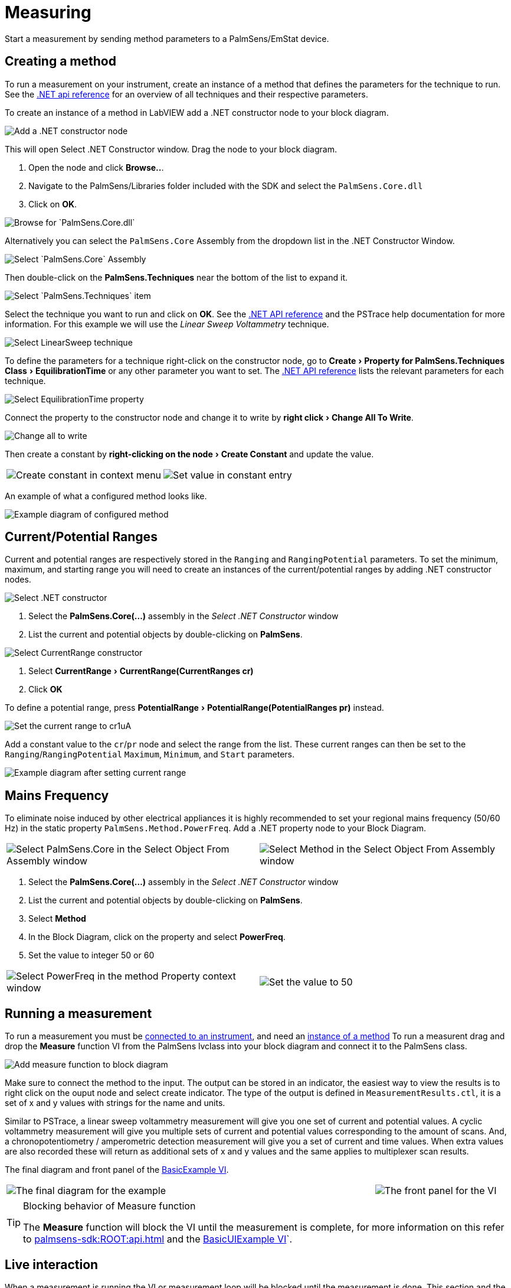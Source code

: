 = Measuring
:experimental: true

Start a measurement by sending method parameters to a PalmSens/EmStat device.

[[create_method]]
== Creating a method

To run a measurement on your instrument, create an instance of a method that defines the parameters for the technique to run.
See the xref:palmsens-sdk:ROOT:api.adoc[.NET api reference] for an overview of all techniques and their respective parameters.

To create an instance of a method in LabVIEW add a .NET constructor node
to your block diagram.

image::create_method_1.png[Add a .NET constructor node]

This will open Select .NET Constructor window. Drag the node to your block diagram.

1. Open the node and click btn:[Browse..].
2. Navigate to the PalmSens/Libraries folder included with the SDK and select the `PalmSens.Core.dll`
3. Click on btn:[OK].

image::create_method_2.png[Browse for `PalmSens.Core.dll`]

Alternatively you can select the `PalmSens.Core` Assembly from the dropdown list in the .NET Constructor Window.

image::create_method_3.png[Select `PalmSens.Core` Assembly]

Then double-click on the menu:PalmSens.Techniques[] near the bottom of the list to expand it.

image::create_method_4.png[Select `PalmSens.Techniques` item]

Select the technique you want to run and click on btn:[OK].
See the xref:palmsens-sdk:ROOT:api.adoc[.NET API reference] and the PSTrace help documentation for more information.
For this example we will use the _Linear Sweep Voltammetry_ technique.

image::create_method_5.png[Select LinearSweep technique]

To define the parameters for a technique right-click on the constructor node, go to menu:Create[Property for PalmSens.Techniques Class > EquilibrationTime] or any other parameter you want to set.
The xref:palmsens-sdk:ROOT:api.adoc[.NET API reference] lists the relevant parameters for each technique.

image::create_method_6.png[Select EquilibrationTime property]

Connect the property to the constructor node and change it to write by menu:right click[Change All To Write].

image::create_method_7.png[Change all to write]

Then create a constant by menu:right-clicking on the node[Create Constant] and update the value.

[cols=".^a,.^a", frame=none, grid=none]
|===
| image::create_method_8.png[Create constant in context menu]
| image::create_method_9.png[Set value in constant entry]
|===

An example of what a configured method looks like.

image::create_method_10.png[Example diagram of configured method]

== Current/Potential Ranges

Current and potential ranges are respectively stored in the `Ranging` and `RangingPotential` parameters. To set the minimum, maximum, and starting range you will need to create an instances of the current/potential ranges by adding .NET constructor nodes.

image::current_ranges_1.png[Select .NET constructor]

1. Select the menu:PalmSens.Core(...)[] assembly in the _Select .NET Constructor_ window
2. List the current and potential objects by double-clicking on menu:PalmSens[].

image::current_ranges_2.png[Select CurrentRange constructor]

1. Select menu:CurrentRange[CurrentRange(CurrentRanges cr)]
2. Click btn:[OK]

To define a potential range, press menu:PotentialRange[PotentialRange(PotentialRanges pr)] instead.

image::current_ranges_3.png[Set the current range to cr1uA]

Add a constant value to the `cr`/`pr` node and select the range from the list.
These current ranges can then be set to the `Ranging`/`RangingPotential` `Maximum`, `Minimum`, and `Start` parameters.

image::current_ranges_4.png[Example diagram after setting current range]

== Mains Frequency

To eliminate noise induced by other electrical appliances it is highly recommended to set your regional mains frequency (50/60 Hz) in the static property `PalmSens.Method.PowerFreq`.
Add a .NET property node to your Block Diagram.

[cols=".^a,.^a", frame=none, grid=none]
|===
| image::mains_frequency_1.png[Select PalmSens.Core in the Select Object From Assembly window]
| image::mains_frequency_2.png[Select Method in the Select Object From Assembly window]
|===

1. Select the menu:PalmSens.Core(...)[] assembly in the _Select .NET Constructor_ window
2. List the current and potential objects by double-clicking on menu:PalmSens[].
3. Select menu:Method[]
4. In the Block Diagram, click on the property and select menu:PowerFreq[].
5. Set the value to integer 50 or 60

[cols=".^a,.^a", frame=none, grid=none]
|===
| image::mains_frequency_3.png[Select PowerFreq in the method Property context window]
| image::mains_frequency_4.png[Set the value to 50]
|===

== Running a measurement

To run a measurement you must be xref:connecting.adoc#connect_instrument[connected to an instrument], and need an xref:create_method[instance of a method]
To run a measurent drag and drop the menu:Measure[] function VI from the PalmSens lvclass into your block diagram and connect it to the PalmSens class.

image::measuring_1.png[Add measure function to block diagram]

Make sure to connect the method to the input.
The output can be stored in an indicator, the easiest way to view the results is to right click on the ouput node and select create indicator.
The type of the output is defined in `MeasurementResults.ctl`, it is a set of x and y values with strings for the name and units.

Similar to PSTrace, a linear sweep voltammetry measurement will give you one set of current and potential values.
A cyclic voltammetry measurement will give you multiple sets of current and potential values corresponding to the amount of scans.
And, a chronopotentiometry / amperometric detection measurement will give you a set of current and time values.
When extra values are also recorded these will return as additional sets of x and y values and the same applies to multiplexer scan results.

The final diagram and front panel of the xref:index.adoc#example_basic[BasicExample VI].

[cols=".^3a,.^1a", frame=none, grid=none]
|===
| image::measuring_2.png[The final diagram for the example]
| image::measuring_3.png[The front panel for the VI]
|===

[TIP]
.Blocking behavior of Measure function
====
The menu:Measure[] function will block the VI until the measurement is complete, for more information on this refer to xref:palmsens-sdk:ROOT:api.adoc[] and the xref:index.adoc#example_basicui[BasicUIExample VI]`.
====

== Live interaction

When a measurement is running the VI or measurement loop will be blocked until the measurement is done.
This section and the xref:index.adoc#example_basicui[BasicUIExample VI] show how to work around this to plot/process results in real-time and abort a running measurement.

=== Visualization

The menu:Measure[] function VI has an input terminal to which you can connect a reference to an indicator of the cluster defined in the `LiveCurveResult.ctl` type definition.
You can add this by dragging and dropping the menu:LiveCurveResult.ctl[] on to your front panel.

[cols=".^a,.^a", frame=none, grid=none]
|===
| image::live_curve_1.png[Live curve result front panel]
| image::live_curve_2.png[Create and select reference]
|===

1. Go to the indicator for the `LiveCurveResult` in the block diagram.
2. menu:Right click on it[Create > `Reference`]. The resulting reference can then be connected to the `Measure` function VI.

image::live_curve_3.png[Connect reference to Measure function]

The values of the `LiveCurveResult` will be updated during while the measurement is running and LabVIEW receives a signal for each of these updates.
The event block allows you to execute something each time a signal is received.
To receive measurement data in real-time the _Event Structure_ should be placed inside a loop.

[cols=".^a,.^a", frame=none, grid=none]
|===
| image::live_curve_4.png[Select Event Structure]
| image::live_curve_5.png[Place event structure inside a loop]
|===

The _Event Structure_ has a timeout event setup by default.
If you want to use the loop containing the _Event Structure_ for other things, we highly recommended to define the timeout of the _Event Structure_ in the top left corner.

[cols=".^a,.^a", frame=none, grid=none]
|===
| image::live_curve_6.png[Add event case]
| image::live_curve_7.png[Add event on value change]
|===

1. Next you will need to add an _Event Case_ to the _Event Structure_.
2. In the _Edit Event_ window, select menu:Event Sources[LiveCurveResult > All Elements]
3. Select menu:Events[Value Change]
4. Click on btn:[OK].

image::live_curve_8.png[Example live curve result loop]

The xref:index.adoc#example_basicui[BasicUIExample VI] uses this _Event Structure_ to update the plot.

image::live_curve_9.png[Visualization and Measure functions in different loops]

To be able to visualize/process these results the _Measure_ function VI
and event structure cannot be in the same loop.

=== Abort a measurement

To add the functionality of aborting a running measurement, drag and drop
the menu:AbortMeasurement[] function VI from the PalmSens lvclass into your
block diagram.

image::measurement_abort.png[Two different loops for measure and abort]

Make sure that the menu:AbortMeasurement[] function VI and the `Measure` function VI are placed in separate loops.
Otherwise, the most likely scenario will be that LabVIEW will postpone executing the abort command until after the measurement is finished.
This also applies applies to the `Disconnect` and `Dispose` function VI commands and any other UI or blocks that you want to be able to execute in parallel to a measurement.
